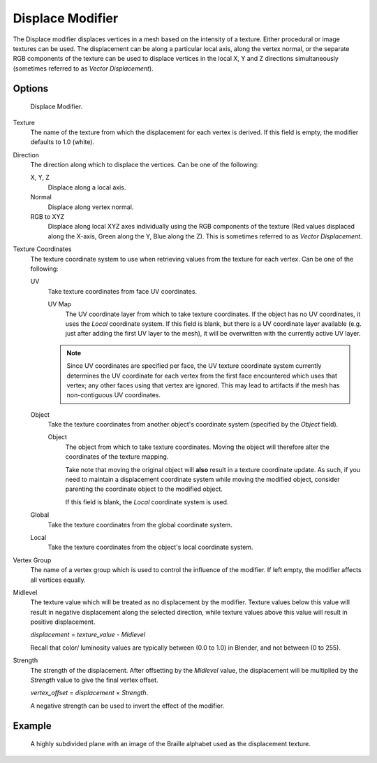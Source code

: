 
*****************
Displace Modifier
*****************

The Displace modifier displaces vertices in a mesh based on the intensity of a texture.
Either procedural or image textures can be used.
The displacement can be along a particular local axis, along the vertex normal,
or the separate RGB components of the texture can be used to displace vertices in the local X,
Y and Z directions simultaneously (sometimes referred to as *Vector Displacement*).


Options
=======

.. figure:: /images/modifier-displace.png

   Displace Modifier.


Texture
   The name of the texture from which the displacement for each vertex is derived.
   If this field is empty, the modifier defaults to 1.0 (white).

Direction
   The direction along which to displace the vertices.
   Can be one of the following:

   X, Y, Z
      Displace along a local axis.
   Normal
      Displace along vertex normal.
   RGB to XYZ
      Displace along local XYZ axes individually using the RGB components of the texture
      (Red values displaced along the X-axis, Green along the Y, Blue along the Z).
      This is sometimes referred to as *Vector Displacement*.

Texture Coordinates
   The texture coordinate system to use when retrieving values from the texture for each vertex.
   Can be one of the following:

   UV
      Take texture coordinates from face UV coordinates.

      UV Map
         The UV coordinate layer from which to take texture coordinates.
         If the object has no UV coordinates, it uses the *Local* coordinate system.
         If this field is blank, but there is a UV coordinate layer available
         (e.g. just after adding the first UV layer to the mesh),
         it will be overwritten with the currently active UV layer.

      .. note::

         Since UV coordinates are specified per face, the UV texture coordinate system currently determines the UV
         coordinate for each vertex from the first face encountered which uses that vertex;
         any other faces using that vertex are ignored.
         This may lead to artifacts if the mesh has non-contiguous UV coordinates.

   Object
      Take the texture coordinates from another object's coordinate system (specified by the *Object* field).

      Object
         The object from which to take texture coordinates.
         Moving the object will therefore alter the coordinates of the texture mapping.

         Take note that moving the original object will **also** result in a texture coordinate update.
         As such, if you need to maintain a displacement coordinate system while moving the modified object,
         consider parenting the coordinate object to the modified object.

         If this field is blank, the *Local* coordinate system is used.

   Global
      Take the texture coordinates from the global coordinate system.

   Local
      Take the texture coordinates from the object's local coordinate system.

Vertex Group
   The name of a vertex group which is used to control the influence of the modifier.
   If left empty, the modifier affects all vertices equally.

Midlevel
   The texture value which will be treated as no displacement by the modifier.
   Texture values below this value will result in negative displacement along the selected direction,
   while texture values above this value will result in positive displacement.

   *displacement* = *texture_value* - *Midlevel*

   Recall that color/ luminosity values are typically between (0.0 to 1.0) in Blender,
   and not between (0 to 255).

Strength
   The strength of the displacement. After offsetting by the *Midlevel* value,
   the displacement will be multiplied by the *Strength* value to give the final vertex offset.

   *vertex_offset* = *displacement* × *Strength*.

   A negative strength can be used to invert the effect of the modifier.


Example
=======

.. figure:: /images/modifier-displace-braille.jpg

   A highly subdivided plane with an image of the Braille alphabet used as the displacement texture.
